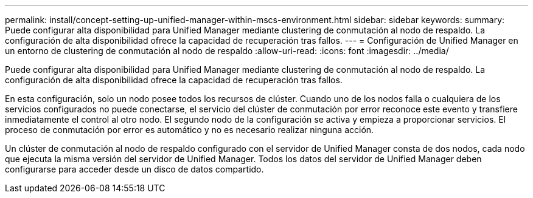 ---
permalink: install/concept-setting-up-unified-manager-within-mscs-environment.html 
sidebar: sidebar 
keywords:  
summary: Puede configurar alta disponibilidad para Unified Manager mediante clustering de conmutación al nodo de respaldo. La configuración de alta disponibilidad ofrece la capacidad de recuperación tras fallos. 
---
= Configuración de Unified Manager en un entorno de clustering de conmutación al nodo de respaldo
:allow-uri-read: 
:icons: font
:imagesdir: ../media/


[role="lead"]
Puede configurar alta disponibilidad para Unified Manager mediante clustering de conmutación al nodo de respaldo. La configuración de alta disponibilidad ofrece la capacidad de recuperación tras fallos.

En esta configuración, solo un nodo posee todos los recursos de clúster. Cuando uno de los nodos falla o cualquiera de los servicios configurados no puede conectarse, el servicio del clúster de conmutación por error reconoce este evento y transfiere inmediatamente el control al otro nodo. El segundo nodo de la configuración se activa y empieza a proporcionar servicios. El proceso de conmutación por error es automático y no es necesario realizar ninguna acción.

Un clúster de conmutación al nodo de respaldo configurado con el servidor de Unified Manager consta de dos nodos, cada nodo que ejecuta la misma versión del servidor de Unified Manager. Todos los datos del servidor de Unified Manager deben configurarse para acceder desde un disco de datos compartido.
